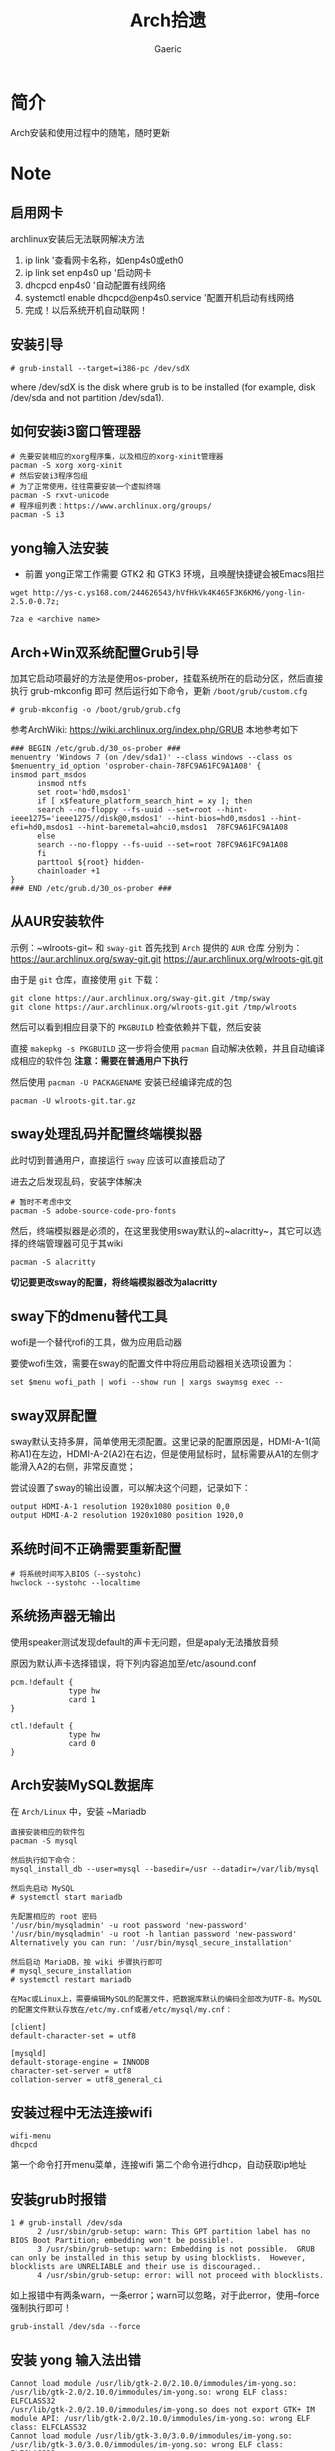 #+title:Arch拾遗
#+author: Gaeric
* 简介
  Arch安装和使用过程中的随笔，随时更新
* Note
** 启用网卡
   archlinux安装后无法联网解决方法
    
   1. ip link '查看网卡名称，如enp4s0或eth0
   2. ip link set enp4s0 up '启动网卡
   3. dhcpcd enp4s0 '自动配置有线网络
   4. systemctl enable dhcpcd@enp4s0.service '配置开机启动有线网络
   5. 完成！以后系统开机自动联网！
** 安装引导
   #+BEGIN_EXAMPLE
   # grub-install --target=i386-pc /dev/sdX
   #+END_EXAMPLE
   where /dev/sdX is the disk where grub is to be installed (for example, disk /dev/sda and not partition /dev/sda1). 
** 如何安装i3窗口管理器
   #+BEGIN_SRC shell
     # 先要安装相应的xorg程序集，以及相应的xorg-xinit管理器
     pacman -S xorg xorg-xinit
     # 然后安装i3程序包组
     # 为了正常使用，往往需要安装一个虚拟终端
     pacman -S rxvt-unicode
     # 程序组列表：https://www.archlinux.org/groups/
     pacman -S i3
   #+END_SRC
** yong输入法安装
   - 前置
     yong正常工作需要 GTK2 和 GTK3 环境，且唤醒快捷键会被Emacs阻拦
   #+BEGIN_SRC shell
   wget http://ys-c.ys168.com/244626543/hVfHkVk4K465F3K6KM6/yong-lin-2.5.0-0.7z;

   7za e <archive name>
   #+END_SRC
** Arch+Win双系统配置Grub引导
   加其它启动项最好的方法是使用os-prober，挂载系统所在的启动分区，然后直接执行 grub-mkconfig 即可
   然后运行如下命令，更新 ~/boot/grub/custom.cfg~
   #+BEGIN_EXAMPLE
   # grub-mkconfig -o /boot/grub/grub.cfg
   #+END_EXAMPLE
   
   参考ArchWiki: https://wiki.archlinux.org/index.php/GRUB
   本地参考如下
   #+BEGIN_EXAMPLE
   ### BEGIN /etc/grub.d/30_os-prober ###
   menuentry 'Windows 7 (on /dev/sda1)' --class windows --class os $menuentry_id_option 'osprober-chain-78FC9A61FC9A1A08' {
   insmod part_msdos
         insmod ntfs
         set root='hd0,msdos1'
         if [ x$feature_platform_search_hint = xy ]; then
         search --no-floppy --fs-uuid --set=root --hint-ieee1275='ieee1275//disk@0,msdos1' --hint-bios=hd0,msdos1 --hint-efi=hd0,msdos1 --hint-baremetal=ahci0,msdos1  78FC9A61FC9A1A08
         else
         search --no-floppy --fs-uuid --set=root 78FC9A61FC9A1A08
         fi
         parttool ${root} hidden-
         chainloader +1
   }
   ### END /etc/grub.d/30_os-prober ###
   #+END_EXAMPLE
** 从AUR安装软件
   示例：~wlroots-git~ 和 ~sway-git~
   首先找到 ~Arch~ 提供的 ~AUR~ 仓库
   分别为：
   https://aur.archlinux.org/sway-git.git
   https://aur.archlinux.org/wlroots-git.git
   
   由于是 ~git~ 仓库，直接使用 ~git~ 下载：
   #+BEGIN_EXAMPLE
   git clone https://aur.archlinux.org/sway-git.git /tmp/sway
   git clone https://aur.archlinux.org/wlroots-git.git /tmp/wlroots
   #+END_EXAMPLE
   然后可以看到相应目录下的 ~PKGBUILD~
   检查依赖并下载，然后安装
   
   直接 ~makepkg -s PKGBUILD~ 
   这一步将会使用 ~pacman~ 自动解决依赖，并且自动编译成相应的软件包
   *注意：需要在普通用户下执行*
   
   然后使用 ~pacman -U PACKAGENAME~ 安装已经编译完成的包
   #+BEGIN_EXAMPLE
   pacman -U wlroots-git.tar.gz
   #+END_EXAMPLE
** sway处理乱码并配置终端模拟器
   此时切到普通用户，直接运行 ~sway~ 应该可以直接启动了
   
   进去之后发现乱码，安装字体解决
   #+BEGIN_EXAMPLE
   # 暂时不考虑中文
   pacman -S adobe-source-code-pro-fonts
   #+END_EXAMPLE
   然后，终端模拟器是必须的，在这里我使用sway默认的~alacritty~，其它可以选择的终端管理器可见于其wiki
   #+BEGIN_EXAMPLE
   pacman -S alacritty
   #+END_EXAMPLE
   *切记要更改sway的配置，将终端模拟器改为alacritty*
** sway下的dmenu替代工具
   wofi是一个替代rofi的工具，做为应用启动器

   要使wofi生效，需要在sway的配置文件中将应用启动器相关选项设置为：
   #+BEGIN_EXAMPLE
     set $menu wofi_path | wofi --show run | xargs swaymsg exec --
   #+END_EXAMPLE
** sway双屏配置
   sway默认支持多屏，简单使用无须配置。这里记录的配置原因是，HDMI-A-1(简称A1)在左边，HDMI-A-2(A2)在右边，但是使用鼠标时，鼠标需要从A1的左侧才能滑入A2的右侧，非常反直觉；

   尝试设置了sway的输出设置，可以解决这个问题，记录如下：
   #+begin_example
     output HDMI-A-1 resolution 1920x1080 position 0,0
     output HDMI-A-2 resolution 1920x1080 position 1920,0
   #+end_example
** 系统时间不正确需要重新配置
   #+BEGIN_EXAMPLE
    # 将系统时间写入BIOS（--systohc)
    hwclock --systohc --localtime
   #+end_EXAMPLE
** 系统扬声器无输出
   使用speaker测试发现default的声卡无问题，但是apaly无法播放音频

   原因为默认声卡选择错误，将下列内容追加至/etc/asound.conf
   #+BEGIN_EXAMPLE
     pcm.!default {
                  type hw
                  card 1
     }

     ctl.!default {
                  type hw
                  card 0
     }
   #+end_EXAMPLE
** Arch安装MySQL数据库
   在 ~Arch/Linux~ 中，安装 ~Mariadb
   #+BEGIN_EXAMPLE
   直接安装相应的软件包
   pacman -S mysql

   然后执行如下命令：
   mysql_install_db --user=mysql --basedir=/usr --datadir=/var/lib/mysql
   
   然后先启动 MySQL
   # systemctl start mariadb

   先配置相应的 root 密码
   '/usr/bin/mysqladmin' -u root password 'new-password' 
   '/usr/bin/mysqladmin' -u root -h lantian password 'new-password'  
   Alternatively you can run: '/usr/bin/mysql_secure_installation'

   然后启动 MariaDB，按 wiki 步骤执行即可
   # mysql_secure_installation
   # systemctl restart mariadb
   
   在Mac或Linux上，需要编辑MySQL的配置文件，把数据库默认的编码全部改为UTF-8。MySQL的配置文件默认存放在/etc/my.cnf或者/etc/mysql/my.cnf：

   [client]
   default-character-set = utf8

   [mysqld]
   default-storage-engine = INNODB
   character-set-server = utf8
   collation-server = utf8_general_ci
   #+END_EXAMPLE
** 安装过程中无法连接wifi
   #+BEGIN_SRC shell
     wifi-menu
     dhcpcd
   #+END_SRC
   第一个命令打开menu菜单，连接wifi
   第二个命令进行dhcp，自动获取ip地址
** 安装grub时报错
   #+BEGIN_EXAMPLE
   1 # grub-install /dev/sda
         2 /usr/sbin/grub-setup: warn: This GPT partition label has no BIOS Boot Partition; embedding won't be possible!.
         3 /usr/sbin/grub-setup: warn: Embedding is not possible.  GRUB can only be installed in this setup by using blocklists.  However, blocklists are UNRELIABLE and their use is discouraged..
         4 /usr/sbin/grub-setup: error: will not proceed with blocklists.
   #+END_EXAMPLE
   如上报错中有两条warn，一条error；warn可以忽略，对于此error，使用--force强制执行即可！
   
   #+BEGIN_SRC shell
     grub-install /dev/sda --force
   #+END_SRC
** 安装 yong 输入法出错
   #+BEGIN_EXAMPLE
   Cannot load module /usr/lib/gtk-2.0/2.10.0/immodules/im-yong.so: /usr/lib/gtk-2.0/2.10.0/immodules/im-yong.so: wrong ELF class: ELFCLASS32
   /usr/lib/gtk-2.0/2.10.0/immodules/im-yong.so does not export GTK+ IM module API: /usr/lib/gtk-2.0/2.10.0/immodules/im-yong.so: wrong ELF class: ELFCLASS32
   Cannot load module /usr/lib/gtk-3.0/3.0.0/immodules/im-yong.so: /usr/lib/gtk-3.0/3.0.0/immodules/im-yong.so: wrong ELF class: ELFCLASS32
   /usr/lib/gtk-3.0/3.0.0/immodules/im-yong.so does not export GTK+ IM module API: /usr/lib/gtk-3.0/3.0.0/immodules/im-yong.so: wrong ELF class: ELFCLASS32 
   #+END_EXAMPLE
   由于系统环境为纯64位所致，此错误不影响输入法使用
** 安装Grub引导报错
   grub-install --target=x86_64-efi --efi-directory=esp --bootloader-id=GRUB
   #+BEGIN_EXAMPLE
   warn: This GPT partition label has no BIOS Boot Partition; embedding won't be possible!.
         warn: Embedding is not possible.  GRUB can only be installed in this setup by using blocklists.  However, blocklists are UNRELIABLE and their use is discouraged..
         error: will not proceed with blocklists.
   #+END_EXAMPLE
   解决方案：根据字面意思，可以强制写入blocklist；
   grub-install --target=x86_64-efi --efi-directory=esp --bootloader-id=GRUB --force
** 虚机下无法shh到远程服务器
   报错信息为：
   packet_write_wait: Connection to 118.24.23.137 port 22: Broken pipe
   
   根因为：VMware NAT 网络模式导致
   
   解决方法为：手动指定 ssh 参数 -o 'IPQoS=lowdelay throughput'
   
   参考链接：https://lvii.github.io/system/2018-08-31-openssh-7.8p1-broken-pipe-under-vmware-vm-with-nat-port-forward/
** git下载速度过慢
   使用~proxy~
   #+begin_example
   # 设置代理
   git config --global http.proxy http://127.0.0.1:1080
   # 取消代理
   git config --global unset http.proxy
   #+end_example
** Chromium设置代理
   chromium可以使用插件设置，我一般使用~switchyomega~，因为它在firefox和chrome上通用

   为chrome/chromium安装switchyomega，首先需要proxy，所以这里记录如何在命令行中为chrome/chromium设置proxy：

   #+BEGIN_SRC shell
   chromium --proxy-server="http://localhost:38885;https://localhost:38885;socks5://localhost:37567"
   #+END_SRC

   注意首先需要关闭chrome或chromium，在未关闭其进程的情况下启动，proxy设置不会生效；猜测是因为在chrome/chromium进程存在时，新启动的只是一个session
** Fcitx5无法与sway兼容
   @see: https://github.com/fcitx/fcitx5/issues/39
